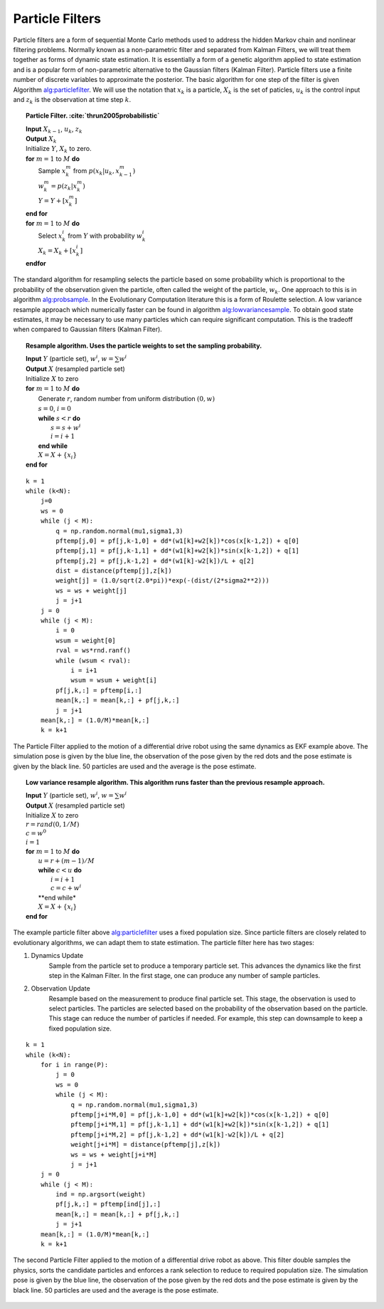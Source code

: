 Particle Filters
----------------

Particle filters are a form of sequential Monte Carlo methods used to
address the hidden Markov chain and nonlinear filtering problems.
Normally known as a non-parametric filter and separated from Kalman
Filters, we will treat them together as forms of dynamic state
estimation. It is essentially a form of a genetic algorithm applied to
state estimation and is a popular form of non-parametric alternative to
the Gaussian filters (Kalman Filter). Particle filters use a finite
number of discrete variables to approximate the posterior. The basic
algorithm for one step of the filter is given
Algorithm `alg:particlefilter`_. We will use
the notation that :math:`x_k` is a particle, :math:`X_k` is the set of
paticles, :math:`u_k` is the control input and :math:`z_k` is the
observation at time step :math:`k`.


.. _`alg:particlefilter`:
.. topic::  Particle Filter. :cite:`thrun2005probabilistic`

   | **Input** :math:`X_{k-1}`, :math:`u_k`, :math:`z_k`
   | **Output** :math:`X_k`
   | Initialize :math:`Y`, :math:`X_k` to zero.
   | **for** :math:`m=1` to :math:`M` **do**
   |   Sample :math:`x_k^m` from :math:`p(x_k | u_k, x_{k-1}^m)`
   |   :math:`w_k^m = p(z_k|x_k^m)`
   |   :math:`Y = Y + [x_k^m]`
   | **end for**
   | **for** :math:`m=1` to :math:`M` **do**
   |   Select :math:`x_k^i` from :math:`Y` with probability :math:`w^i_k`
   |   :math:`X_k = X_k + [x_k^i]`
   | **endfor**

The standard algorithm for resampling selects the particle based on some
probability which is proportional to the probability of the observation
given the particle, often called the weight of the particle,
:math:`w_k`. One approach to this is in algorithm
`alg:probsample`_. In the Evolutionary Computation
literature this is a form of Roulette selection. A low variance resample
approach which numerically faster can be found in algorithm
`alg:lowvariancesample`_. To obtain good
state estimates, it may be necessary to use many particles which can
require significant computation. This is the tradeoff when compared to
Gaussian filters (Kalman Filter).


.. _`alg:probsample`:
.. topic::  Resample algorithm.  Uses the particle weights to set the sampling probability.

   | **Input** :math:`Y` (particle set), :math:`w^i`, :math:`w = \sum w^i`
   | **Output** :math:`X` (resampled particle set)
   | Initialize :math:`X` to zero
   | **for** :math:`m=1` to :math:`M` **do**
   |   Generate :math:`r`, random number from uniform distribution :math:`(0,w)`
   |   :math:`s = 0`, :math:`i = 0`
   |   **while** :math:`s < r` **do**
   |     :math:`s = s + w^i`
   |     :math:`i = i+1`
   |   **end while**
   |   :math:`X = X + \{x_i\}`
   | **end for**


::

    k = 1
    while (k<N):
        j=0
        ws = 0
        while (j < M):
            q = np.random.normal(mu1,sigma1,3)
            pftemp[j,0] = pf[j,k-1,0] + dd*(w1[k]+w2[k])*cos(x[k-1,2]) + q[0]
            pftemp[j,1] = pf[j,k-1,1] + dd*(w1[k]+w2[k])*sin(x[k-1,2]) + q[1]
            pftemp[j,2] = pf[j,k-1,2] + dd*(w1[k]-w2[k])/L + q[2]
            dist = distance(pftemp[j],z[k])
            weight[j] = (1.0/sqrt(2.0*pi))*exp(-(dist/(2*sigma2**2)))
            ws = ws + weight[j]
            j = j+1
        j = 0
        while (j < M):
            i = 0
            wsum = weight[0]
            rval = ws*rnd.ranf()
            while (wsum < rval):
                i = i+1
                wsum = wsum + weight[i]
            pf[j,k,:] = pftemp[i,:]
            mean[k,:] = mean[k,:] + pf[j,k,:]
            j = j+1
        mean[k,:] = (1.0/M)*mean[k,:]
        k = k+1

.. _`particlefilter1`:
.. figure:: AdvFilteringFigures/particlefilter1.*
   :width: 85%
   :align: center

   The Particle Filter applied to the motion of a differential drive
   robot using the same dynamics as EKF example above. The simulation
   pose is given by the blue line, the observation of the pose given by
   the red dots and the pose estimate is given by the black line. 50
   particles are used and the average is the pose estimate.




.. _`alg:lowvariancesample`:
.. topic::  Low variance resample algorithm.  This algorithm runs faster than the previous resample approach.

   | **Input** :math:`Y` (particle set), :math:`w^i`, :math:`w = \sum w^i`
   | **Output** :math:`X` (resampled particle set)
   | Initialize :math:`X` to zero
   | :math:`r = {\text rand}(0, 1/M)`
   | :math:`c = w^0`
   | :math:`i=1`
   | **for** :math:`m=1` to :math:`M` **do**
   |   :math:`u = r + (m-1)/M`
   |   **while** :math:`c < u` **do**
   |     :math:`i = i+1`
   |     :math:`c = c + w^i`
   |   **end while*
   |   :math:`X = X + \{x_i\}`
   | **end for**

The example particle filter above
`alg:particlefilter`_ uses a fixed population
size. Since particle filters are closely related to evolutionary
algorithms, we can adapt them to state estimation. The particle filter
here has two stages:

1. Dynamics Update
    Sample from the particle set to produce a temporary particle set.
    This advances the dynamics like the first step in the Kalman Filter.
    In the first stage, one can produce any number of sample particles.

2. Observation Update
    Resample based on the measurement to produce final particle set.
    This stage, the observation is used to select particles. The
    particles are selected based on the probability of the observation
    based on the particle. This stage can reduce the number of particles
    if needed. For example, this step can downsample to keep a fixed
    population size.

::

    k = 1
    while (k<N):
        for i in range(P):
            j = 0
            ws = 0
            while (j < M):
                q = np.random.normal(mu1,sigma1,3)
                pftemp[j+i*M,0] = pf[j,k-1,0] + dd*(w1[k]+w2[k])*cos(x[k-1,2]) + q[0]
                pftemp[j+i*M,1] = pf[j,k-1,1] + dd*(w1[k]+w2[k])*sin(x[k-1,2]) + q[1]
                pftemp[j+i*M,2] = pf[j,k-1,2] + dd*(w1[k]-w2[k])/L + q[2]
                weight[j+i*M] = distance(pftemp[j],z[k])
                ws = ws + weight[j+i*M]
                j = j+1
        j = 0
        while (j < M):
            ind = np.argsort(weight)
            pf[j,k,:] = pftemp[ind[j],:]
            mean[k,:] = mean[k,:] + pf[j,k,:]
            j = j+1
        mean[k,:] = (1.0/M)*mean[k,:]
        k = k+1



.. figure:: AdvFilteringFigures/particlefilter2.*
   :width: 85%
   :align: center

   The second Particle Filter applied to the motion of a differential
   drive robot as above. This filter double samples the physics, sorts
   the candidate particles and enforces a rank selection to reduce to
   required population size. The simulation pose is given by the blue
   line, the observation of the pose given by the red dots and the pose
   estimate is given by the black line. 50 particles are used and the
   average is the pose estimate.
